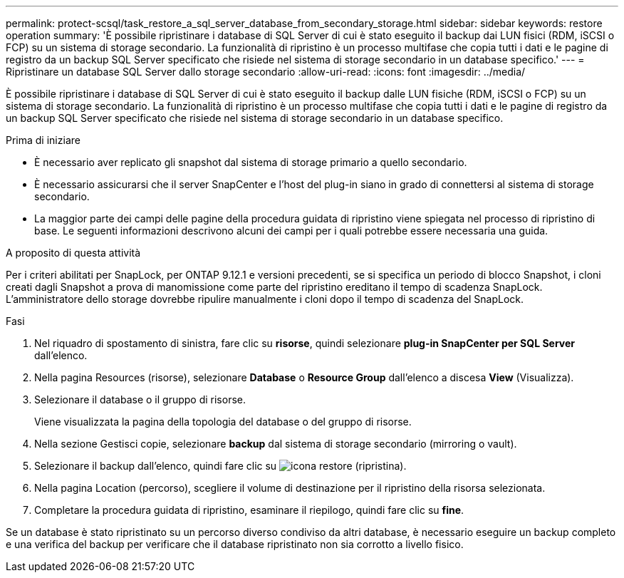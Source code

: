 ---
permalink: protect-scsql/task_restore_a_sql_server_database_from_secondary_storage.html 
sidebar: sidebar 
keywords: restore operation 
summary: 'È possibile ripristinare i database di SQL Server di cui è stato eseguito il backup dai LUN fisici (RDM, iSCSI o FCP) su un sistema di storage secondario. La funzionalità di ripristino è un processo multifase che copia tutti i dati e le pagine di registro da un backup SQL Server specificato che risiede nel sistema di storage secondario in un database specifico.' 
---
= Ripristinare un database SQL Server dallo storage secondario
:allow-uri-read: 
:icons: font
:imagesdir: ../media/


[role="lead"]
È possibile ripristinare i database di SQL Server di cui è stato eseguito il backup dalle LUN fisiche (RDM, iSCSI o FCP) su un sistema di storage secondario. La funzionalità di ripristino è un processo multifase che copia tutti i dati e le pagine di registro da un backup SQL Server specificato che risiede nel sistema di storage secondario in un database specifico.

.Prima di iniziare
* È necessario aver replicato gli snapshot dal sistema di storage primario a quello secondario.
* È necessario assicurarsi che il server SnapCenter e l'host del plug-in siano in grado di connettersi al sistema di storage secondario.
* La maggior parte dei campi delle pagine della procedura guidata di ripristino viene spiegata nel processo di ripristino di base. Le seguenti informazioni descrivono alcuni dei campi per i quali potrebbe essere necessaria una guida.


.A proposito di questa attività
Per i criteri abilitati per SnapLock, per ONTAP 9.12.1 e versioni precedenti, se si specifica un periodo di blocco Snapshot, i cloni creati dagli Snapshot a prova di manomissione come parte del ripristino ereditano il tempo di scadenza SnapLock. L'amministratore dello storage dovrebbe ripulire manualmente i cloni dopo il tempo di scadenza del SnapLock.

.Fasi
. Nel riquadro di spostamento di sinistra, fare clic su *risorse*, quindi selezionare *plug-in SnapCenter per SQL Server* dall'elenco.
. Nella pagina Resources (risorse), selezionare *Database* o *Resource Group* dall'elenco a discesa *View* (Visualizza).
. Selezionare il database o il gruppo di risorse.
+
Viene visualizzata la pagina della topologia del database o del gruppo di risorse.

. Nella sezione Gestisci copie, selezionare *backup* dal sistema di storage secondario (mirroring o vault).
. Selezionare il backup dall'elenco, quindi fare clic su image:../media/restore_icon.gif["icona restore (ripristina)"].
. Nella pagina Location (percorso), scegliere il volume di destinazione per il ripristino della risorsa selezionata.
. Completare la procedura guidata di ripristino, esaminare il riepilogo, quindi fare clic su *fine*.


Se un database è stato ripristinato su un percorso diverso condiviso da altri database, è necessario eseguire un backup completo e una verifica del backup per verificare che il database ripristinato non sia corrotto a livello fisico.
